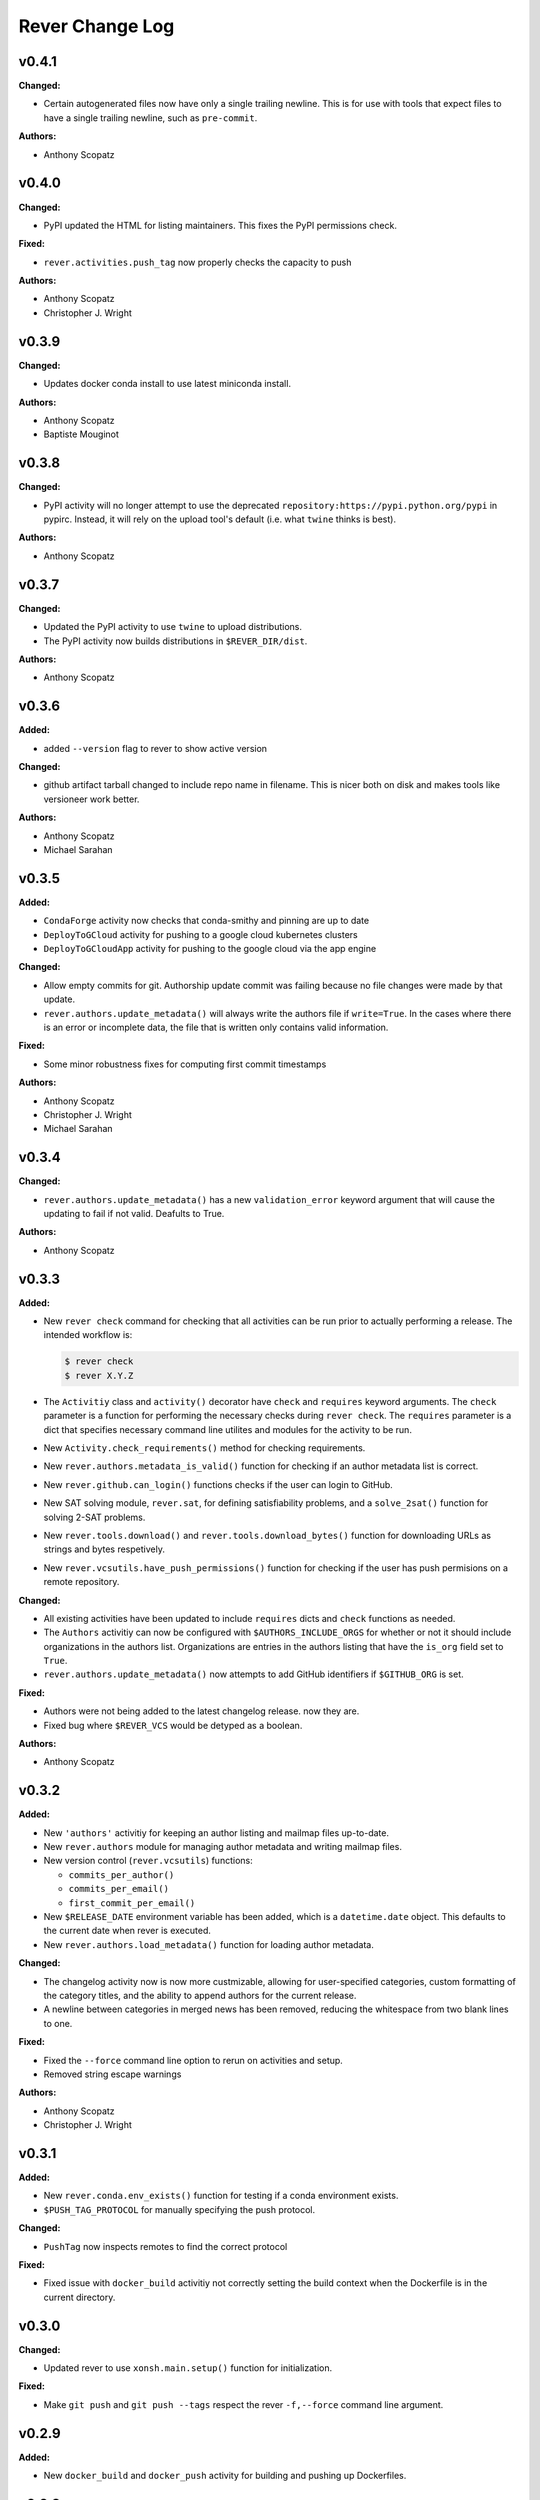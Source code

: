====================
Rever Change Log
====================

.. current developments

v0.4.1
====================

**Changed:**

* Certain autogenerated files now have only a single trailing newline.
  This is for use with tools that expect files to have a single trailing
  newline, such as ``pre-commit``.

**Authors:**

* Anthony Scopatz



v0.4.0
====================

**Changed:**

* PyPI updated the HTML for listing maintainers.
  This fixes the PyPI permissions check.

**Fixed:**

* ``rever.activities.push_tag`` now properly checks the capacity to push

**Authors:**

* Anthony Scopatz
* Christopher J. Wright



v0.3.9
====================

**Changed:**

* Updates docker conda install to use latest miniconda install.

**Authors:**

* Anthony Scopatz
* Baptiste Mouginot



v0.3.8
====================

**Changed:**

* PyPI activity will no longer attempt to use the deprecated
  ``repository:https://pypi.python.org/pypi`` in pypirc. Instead,
  it will rely on the upload tool's default (i.e. what ``twine`` thinks
  is best).

**Authors:**

* Anthony Scopatz



v0.3.7
====================

**Changed:**

* Updated the PyPI activity to use ``twine`` to upload distributions.
* The PyPI activity now builds distributions in ``$REVER_DIR/dist``.

**Authors:**

* Anthony Scopatz



v0.3.6
====================

**Added:**

* added ``--version`` flag to rever to show active version

**Changed:**

* github artifact tarball changed to include repo name in filename.  This is nicer both on disk and makes tools like versioneer work better.

**Authors:**

* Anthony Scopatz
* Michael Sarahan



v0.3.5
====================

**Added:**

* ``CondaForge`` activity now checks that conda-smithy and pinning are up to date
* ``DeployToGCloud`` activity for pushing to a google cloud kubernetes clusters
* ``DeployToGCloudApp`` activity for pushing to the google cloud via the app engine

**Changed:**

* Allow empty commits for git.  Authorship update commit was failing because no file changes were made by that update.
* ``rever.authors.update_metadata()`` will always write the authors file
  if ``write=True``. In the cases where there is an error or incomplete data,
  the file that is written only contains valid information.

**Fixed:**

* Some minor robustness fixes for computing first commit timestamps

**Authors:**

* Anthony Scopatz
* Christopher J. Wright
* Michael Sarahan



v0.3.4
====================

**Changed:**

* ``rever.authors.update_metadata()`` has a new ``validation_error``
  keyword argument that will cause the updating to fail if not valid.
  Deafults to True.

**Authors:**

* Anthony Scopatz



v0.3.3
====================

**Added:**

* New ``rever check`` command for checking that all activities can be run
  prior to actually performing a release. The intended workflow is:

  .. code-block:: sh

      $ rever check
      $ rever X.Y.Z

* The ``Activitiy`` class and ``activity()`` decorator have ``check``
  and ``requires`` keyword arguments. The ``check`` parameter is a
  function for performing the necessary checks during ``rever check``.
  The ``requires`` parameter is a dict that specifies necessary
  command line utilites and modules for the activity to be run.
* New ``Activity.check_requirements()`` method for checking requirements.
* New ``rever.authors.metadata_is_valid()`` function for checking if
  an author metadata list is correct.
* New ``rever.github.can_login()`` functions checks if the user can
  login to GitHub.
* New SAT solving module, ``rever.sat``, for defining satisfiability problems,
  and a ``solve_2sat()`` function for solving 2-SAT problems.
* New ``rever.tools.download()`` and ``rever.tools.download_bytes()`` function
  for downloading URLs as strings and bytes respetively.
* New ``rever.vcsutils.have_push_permissions()`` function for checking if the
  user has push permisions on a remote repository.

**Changed:**

* All existing activities have been updated to include ``requires`` dicts
  and ``check`` functions as needed.
* The ``Authors`` activitiy can now be configured with ``$AUTHORS_INCLUDE_ORGS``
  for whether or not it should include organizations in the authors list.
  Organizations are entries in the authors listing that have the ``is_org``
  field set to ``True``.
* ``rever.authors.update_metadata()`` now attempts to add GitHub identifiers
  if ``$GITHUB_ORG`` is set.

**Fixed:**

* Authors were not being added to the latest changelog release. now they are.
* Fixed bug where ``$REVER_VCS`` would be detyped as a boolean.

**Authors:**

* Anthony Scopatz



v0.3.2
====================

**Added:**

* New ``'authors'`` activitiy for keeping an author listing and mailmap files
  up-to-date.
* New ``rever.authors`` module for managing author metadata and writing
  mailmap files.
* New version control (``rever.vcsutils``) functions:

  * ``commits_per_author()``
  * ``commits_per_email()``
  * ``first_commit_per_email()``
* New ``$RELEASE_DATE`` environment variable has been added, which is a
  ``datetime.date`` object. This defaults to the current date when
  rever is executed.
* New ``rever.authors.load_metadata()`` function for loading author
  metadata.

**Changed:**

* The changelog activity now is now more custmizable, allowing for user-specified
  categories, custom formatting of the category titles, and the ability to append
  authors for the current release.
* A newline between categories in merged news has been removed, reducing
  the whitespace from two blank lines to one.

**Fixed:**

* Fixed the ``--force`` command line option to rerun on activities
  and setup.
* Removed string escape warnings

**Authors:**

* Anthony Scopatz
* Christopher J. Wright



v0.3.1
====================

**Added:**

* New ``rever.conda.env_exists()`` function for testing if a conda environment exists.
* ``$PUSH_TAG_PROTOCOL`` for manually specifying the push protocol.


**Changed:**

* ``PushTag`` now inspects remotes to find the correct protocol


**Fixed:**

* Fixed issue with ``docker_build`` activitiy not correctly setting the build
  context when the Dockerfile is in the current directory.




v0.3.0
====================

**Changed:**

* Updated rever to use ``xonsh.main.setup()`` function for initialization.


**Fixed:**

* Make ``git push`` and ``git push --tags`` respect the rever ``-f,--force``
  command line argument.




v0.2.9
====================

**Added:**

* New ``docker_build`` and ``docker_push`` activity for building
  and pushing up Dockerfiles.




v0.2.8
====================

**Added:**

* ``conda_forge`` activity kwarg for forking to an org


**Changed:**

* Conda in a docker container will now update dependencies, too.
* Now the ``news`` template uses ``* <news item>`` instead of ``None`` for 
  empty news categories.
* Use the tarball rever generates for the conda forge URL


**Deprecated:**

* ``None`` in the news template (still supported though)


**Fixed:**

* Use the actual ``$VERSION`` not the string ``'$VERSION'``
* Fixed ``rever.tools.hash_url()`` and ``rever.tools.stream_url_progress()``
  functions to robustly handle FTP URLs, in addition to HTTP ones.
* ``repo.create_fork`` doesn't need a username
* Fixed bug preventing ``rever`` from running where version key is not
  present in history entry.




v0.2.7
====================

**Added:**

* GitHub Releases may now attach assets (extra files) to the release.


**Fixed:**

* Fix ``$TAG_TEMPLATE`` being ignored by conda_forge activity when defining
  package URL on GitHub




v0.2.6
====================

**Added:**

* ``$GHRELEASE_PREPEND`` and ``$GHRELEASE_APPEND`` allows users to
  prepend/append a string to the GH release notes
* ``REVER_QUIET`` envvar. If True ``rever`` doesn't print during hashing


**Changed:**

* GitHub token notes now have unique identifiers, which prevents issues from arising
  with hostname clashes.


**Fixed:**

* Addressed issue with DockerActivity not being able to set it's code block
  correctly.
* Null repo fork creation fix for v1.0.0a4 of github3.py
* Fixed bugs in push-tag undoer.




v0.2.5
====================

**Added:**

* More robust handling of github tokens. If a credential file is deleted locally,
  rever will now attempt to find the associated token, delete it, and reissue it.
* Usage docs for initializing rever


**Changed:**

* If fork doesn't exist for conda-forge activity then create one
* ``$PROJECT`` in use docs example
* Logger now records version
* ``compute_activities_completed`` now checks version numbers as well
* Tagging and pushing the tags up to a remote are now separate activities




v0.2.4
====================

**Added:**

* Use Rever's own whitespace parsing in Rever's ``rever.xsh`` file
* New activity for running nosetests inside of a docker container.
* Setup framework that allows activities to initialize themseleves in
  a project has been added.
* Chacgelog setup functionality added.
* ``rever setup`` will now perform some project level setup,
  specifically adding the ``$REVER_DIR`` to the gitignore file,
  if applicable.


**Changed:**

* Updated and improved documentation.
* Patterning matching (as in version-bump) will now automatically capture
  and replace leading whitespace.  Patterns and replacement strings may start
  at the first non-whitespace character.
* Addressed annoyance where sphinx documentation files were created
  with root ownership. The user and group of sphinx files will now
  match the user oand group of the ``$SPHINX_HOST_DIR`` on the host.




v0.2.3
====================

**Changed:**

* Updated link in conda-forge activity to point to docs.




v0.2.2
====================

**Changed:**

* Conda smithy does not correctly rerender unless the feedstock
  directory is called ``$PROJECT`` or ``$PROJECT-feedstock``,
  thus the feedstock dir has been updated.
* Python package name changed to ``re-ver``, since the
  PyPI name ``rever`` is taken (even though no one has
  uploaded a package).


**Fixed:**

* The conda forge activity was printing it matching patterns, and
  it shouldn't have been doing that.




v0.2.1
====================

**Fixed:**

* Fixed ``eval_version`` import in ghrelease.




v0.2.0
====================

**Added:**

* BibTex activity for creating a bibtex reference for software
* Added conda-forge activity
* Added support for running activities in docker containers
* New pytest activity, which runs inside of docker.
* New sphinx activity, which runs inside of docker.
* New ghpages activity, which depolys files to a GitHub pages repo.
* New ghrelease activity, which performs a GitHub release.
* Added new PyPI releaser activity.




v0.1.0
====================

**Added:**

* Version bump activity
* Changelog activity
* Shell command activity
* Tag activity
* DAG Solver
* Pytest-based test suite
* Documentation
* Rever integration




